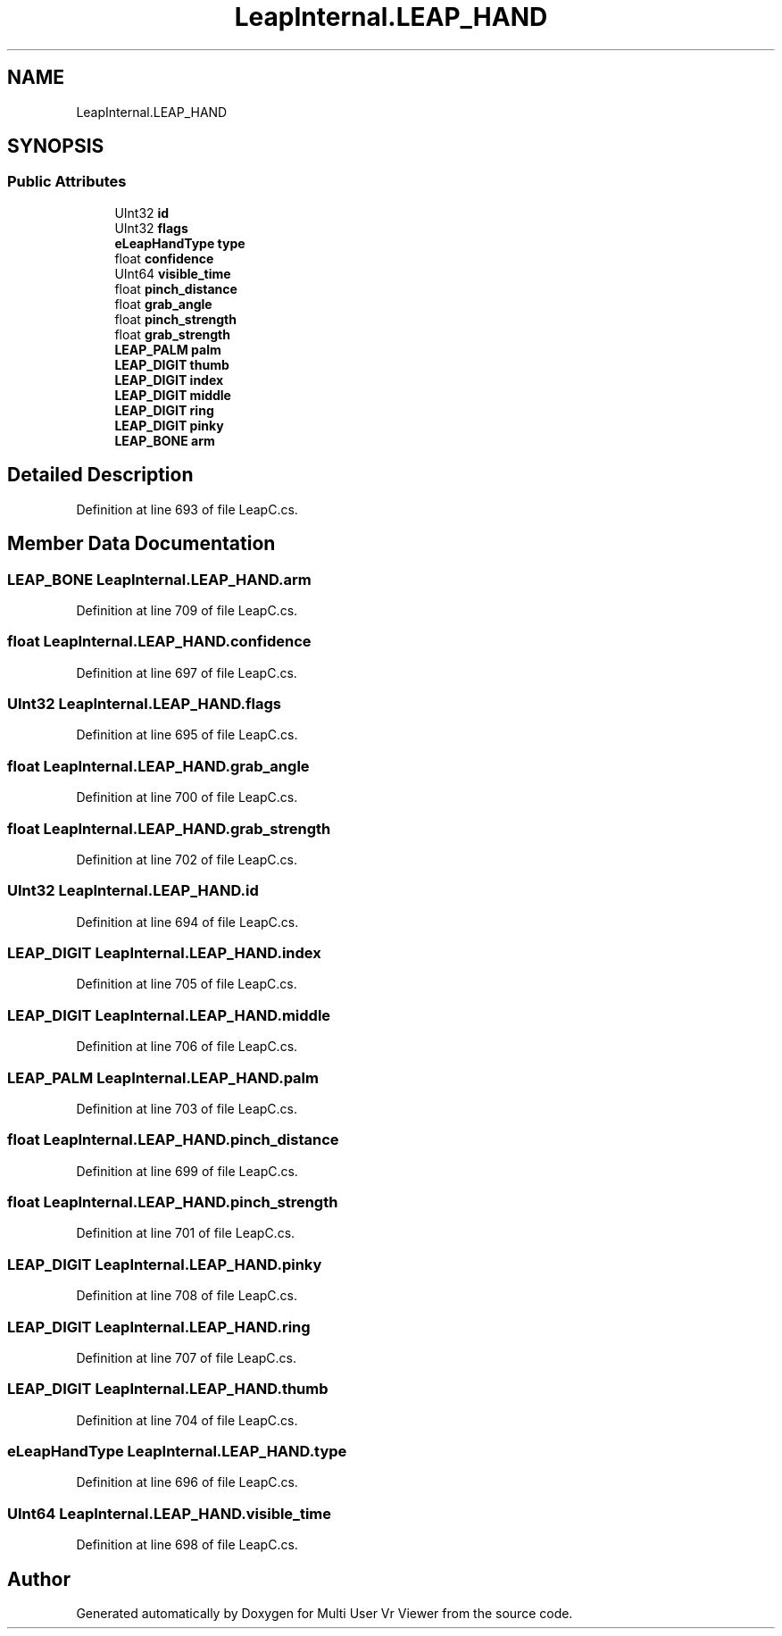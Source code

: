 .TH "LeapInternal.LEAP_HAND" 3 "Sat Jul 20 2019" "Version https://github.com/Saurabhbagh/Multi-User-VR-Viewer--10th-July/" "Multi User Vr Viewer" \" -*- nroff -*-
.ad l
.nh
.SH NAME
LeapInternal.LEAP_HAND
.SH SYNOPSIS
.br
.PP
.SS "Public Attributes"

.in +1c
.ti -1c
.RI "UInt32 \fBid\fP"
.br
.ti -1c
.RI "UInt32 \fBflags\fP"
.br
.ti -1c
.RI "\fBeLeapHandType\fP \fBtype\fP"
.br
.ti -1c
.RI "float \fBconfidence\fP"
.br
.ti -1c
.RI "UInt64 \fBvisible_time\fP"
.br
.ti -1c
.RI "float \fBpinch_distance\fP"
.br
.ti -1c
.RI "float \fBgrab_angle\fP"
.br
.ti -1c
.RI "float \fBpinch_strength\fP"
.br
.ti -1c
.RI "float \fBgrab_strength\fP"
.br
.ti -1c
.RI "\fBLEAP_PALM\fP \fBpalm\fP"
.br
.ti -1c
.RI "\fBLEAP_DIGIT\fP \fBthumb\fP"
.br
.ti -1c
.RI "\fBLEAP_DIGIT\fP \fBindex\fP"
.br
.ti -1c
.RI "\fBLEAP_DIGIT\fP \fBmiddle\fP"
.br
.ti -1c
.RI "\fBLEAP_DIGIT\fP \fBring\fP"
.br
.ti -1c
.RI "\fBLEAP_DIGIT\fP \fBpinky\fP"
.br
.ti -1c
.RI "\fBLEAP_BONE\fP \fBarm\fP"
.br
.in -1c
.SH "Detailed Description"
.PP 
Definition at line 693 of file LeapC\&.cs\&.
.SH "Member Data Documentation"
.PP 
.SS "\fBLEAP_BONE\fP LeapInternal\&.LEAP_HAND\&.arm"

.PP
Definition at line 709 of file LeapC\&.cs\&.
.SS "float LeapInternal\&.LEAP_HAND\&.confidence"

.PP
Definition at line 697 of file LeapC\&.cs\&.
.SS "UInt32 LeapInternal\&.LEAP_HAND\&.flags"

.PP
Definition at line 695 of file LeapC\&.cs\&.
.SS "float LeapInternal\&.LEAP_HAND\&.grab_angle"

.PP
Definition at line 700 of file LeapC\&.cs\&.
.SS "float LeapInternal\&.LEAP_HAND\&.grab_strength"

.PP
Definition at line 702 of file LeapC\&.cs\&.
.SS "UInt32 LeapInternal\&.LEAP_HAND\&.id"

.PP
Definition at line 694 of file LeapC\&.cs\&.
.SS "\fBLEAP_DIGIT\fP LeapInternal\&.LEAP_HAND\&.index"

.PP
Definition at line 705 of file LeapC\&.cs\&.
.SS "\fBLEAP_DIGIT\fP LeapInternal\&.LEAP_HAND\&.middle"

.PP
Definition at line 706 of file LeapC\&.cs\&.
.SS "\fBLEAP_PALM\fP LeapInternal\&.LEAP_HAND\&.palm"

.PP
Definition at line 703 of file LeapC\&.cs\&.
.SS "float LeapInternal\&.LEAP_HAND\&.pinch_distance"

.PP
Definition at line 699 of file LeapC\&.cs\&.
.SS "float LeapInternal\&.LEAP_HAND\&.pinch_strength"

.PP
Definition at line 701 of file LeapC\&.cs\&.
.SS "\fBLEAP_DIGIT\fP LeapInternal\&.LEAP_HAND\&.pinky"

.PP
Definition at line 708 of file LeapC\&.cs\&.
.SS "\fBLEAP_DIGIT\fP LeapInternal\&.LEAP_HAND\&.ring"

.PP
Definition at line 707 of file LeapC\&.cs\&.
.SS "\fBLEAP_DIGIT\fP LeapInternal\&.LEAP_HAND\&.thumb"

.PP
Definition at line 704 of file LeapC\&.cs\&.
.SS "\fBeLeapHandType\fP LeapInternal\&.LEAP_HAND\&.type"

.PP
Definition at line 696 of file LeapC\&.cs\&.
.SS "UInt64 LeapInternal\&.LEAP_HAND\&.visible_time"

.PP
Definition at line 698 of file LeapC\&.cs\&.

.SH "Author"
.PP 
Generated automatically by Doxygen for Multi User Vr Viewer from the source code\&.
